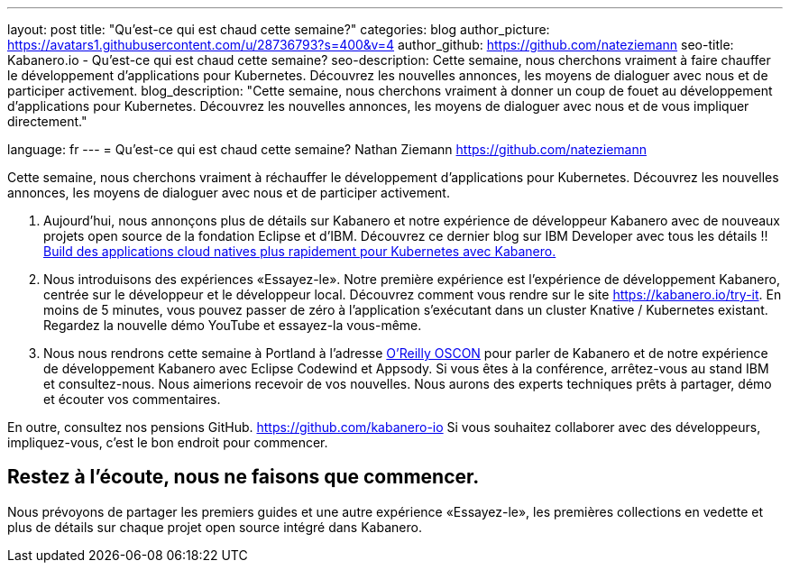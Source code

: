 ---
layout: post
title: "Qu'est-ce qui est chaud cette semaine?"
categories: blog
author_picture: https://avatars1.githubusercontent.com/u/28736793?s=400&v=4
author_github: https://github.com/nateziemann
seo-title: Kabanero.io - Qu'est-ce qui est chaud cette semaine?
seo-description: Cette semaine, nous cherchons vraiment à faire chauffer le développement d'applications pour Kubernetes. Découvrez les nouvelles annonces, les moyens de dialoguer avec nous et de participer activement.
blog_description: "Cette semaine, nous cherchons vraiment à donner un coup de fouet au développement d’applications pour Kubernetes. Découvrez les nouvelles annonces, les moyens de dialoguer avec nous et de vous impliquer directement."

language: fr
---
= Qu'est-ce qui est chaud cette semaine?
Nathan Ziemann <https://github.com/nateziemann>

Cette semaine, nous cherchons vraiment à réchauffer le développement d'applications pour Kubernetes. Découvrez les nouvelles annonces, les moyens de dialoguer avec nous et de participer activement.

1. Aujourd'hui, nous annonçons plus de détails sur Kabanero et notre expérience de développeur Kabanero avec de nouveaux projets open source de la fondation Eclipse et d'IBM. Découvrez ce dernier blog sur IBM Developer avec tous les détails !! https://developer.ibm.com/blogs/cloud-native-apps-kubernetes-kabanero/[Build des applications cloud natives plus rapidement pour Kubernetes avec Kabanero.]

2. Nous introduisons des expériences «Essayez-le». Notre première expérience est l’expérience de développement Kabanero, centrée sur le développeur et le développeur local. Découvrez comment vous rendre sur le site https://kabanero.io/try-it. En moins de 5 minutes, vous pouvez passer de zéro à l'application s'exécutant dans un cluster Knative / Kubernetes existant. Regardez la nouvelle démo YouTube et essayez-la vous-même.

3. Nous nous rendrons cette semaine à Portland à l'adresse https://conferences.oreilly.com/oscon/oscon-or[O’Reilly OSCON] pour parler de Kabanero et de notre expérience de développement Kabanero avec Eclipse Codewind et Appsody. Si vous êtes à la conférence, arrêtez-vous au stand IBM et consultez-nous. Nous aimerions recevoir de vos nouvelles. Nous aurons des experts techniques prêts à partager, démo et écouter vos commentaires.

En outre, consultez nos pensions GitHub. https://github.com/kabanero-io Si vous souhaitez collaborer avec des développeurs, impliquez-vous, c’est le bon endroit pour commencer.


== Restez à l’écoute, nous ne faisons que commencer.

Nous prévoyons de partager les premiers guides et une autre expérience «Essayez-le», les premières collections en vedette et plus de détails sur chaque projet open source intégré dans Kabanero.


